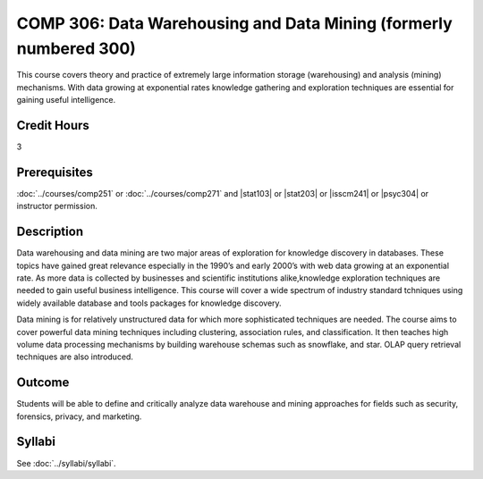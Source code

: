 ﻿.. index:: data warehousing and data mining
   data warehousing
   data mining

COMP 306: Data Warehousing and Data Mining (formerly numbered 300)
==================================================================

This course covers theory and practice of extremely large information storage (warehousing) and analysis (mining) mechanisms. With data growing at exponential rates knowledge gathering and exploration techniques are essential for gaining useful intelligence.

Credit Hours
-----------------------

3

Prerequisites
------------------------------

:doc:`../courses/comp251` or :doc:`../courses/comp271` and |stat103| or |stat203| or |isscm241| or |psyc304| or instructor permission.

Description
--------------------

Data warehousing and data mining are two major areas of exploration for
knowledge discovery in databases. These topics have gained great relevance
especially in the 1990’s and early 2000’s with web data growing at an
exponential rate. As more data is collected by businesses and scientific
institutions alike,knowledge exploration techniques are needed to gain useful
business intelligence. This course will cover a wide spectrum of industry
standard tchniques using widely available database and tools packages for
knowledge discovery.

Data mining is for relatively unstructured data for which more sophisticated
techniques are needed. The course aims to cover powerful data mining
techniques including clustering, association rules, and classification. It
then teaches high volume data processing mechanisms by building warehouse
schemas such as snowflake, and star. OLAP query retrieval techniques are also
introduced.

Outcome
----------------------

Students will be able to define and critically analyze data warehouse and mining approaches for fields such as security, forensics, privacy, and marketing.

Syllabi
----------------------

See :doc:`../syllabi/syllabi`.
